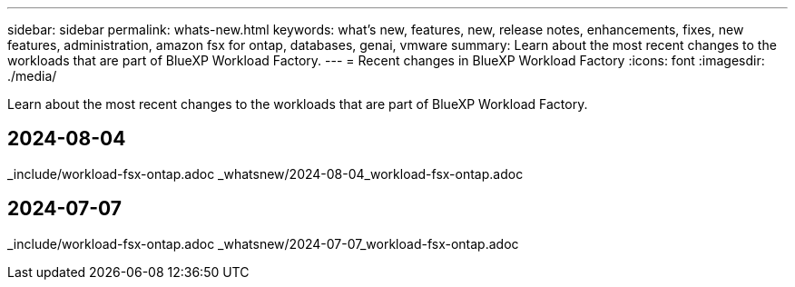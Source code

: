 ---
sidebar: sidebar
permalink: whats-new.html
keywords: what's new, features, new, release notes, enhancements, fixes, new features, administration, amazon fsx for ontap, databases, genai, vmware
summary: Learn about the most recent changes to the workloads that are part of BlueXP Workload Factory.  
---
= Recent changes in BlueXP Workload Factory
:icons: font
:imagesdir: ./media/

[.lead]
Learn about the most recent changes to the workloads that are part of BlueXP Workload Factory. 

//end local content 

## 2024-08-04
_include/workload-fsx-ontap.adoc
_whatsnew/2024-08-04_workload-fsx-ontap.adoc

## 2024-07-07
_include/workload-fsx-ontap.adoc
_whatsnew/2024-07-07_workload-fsx-ontap.adoc
